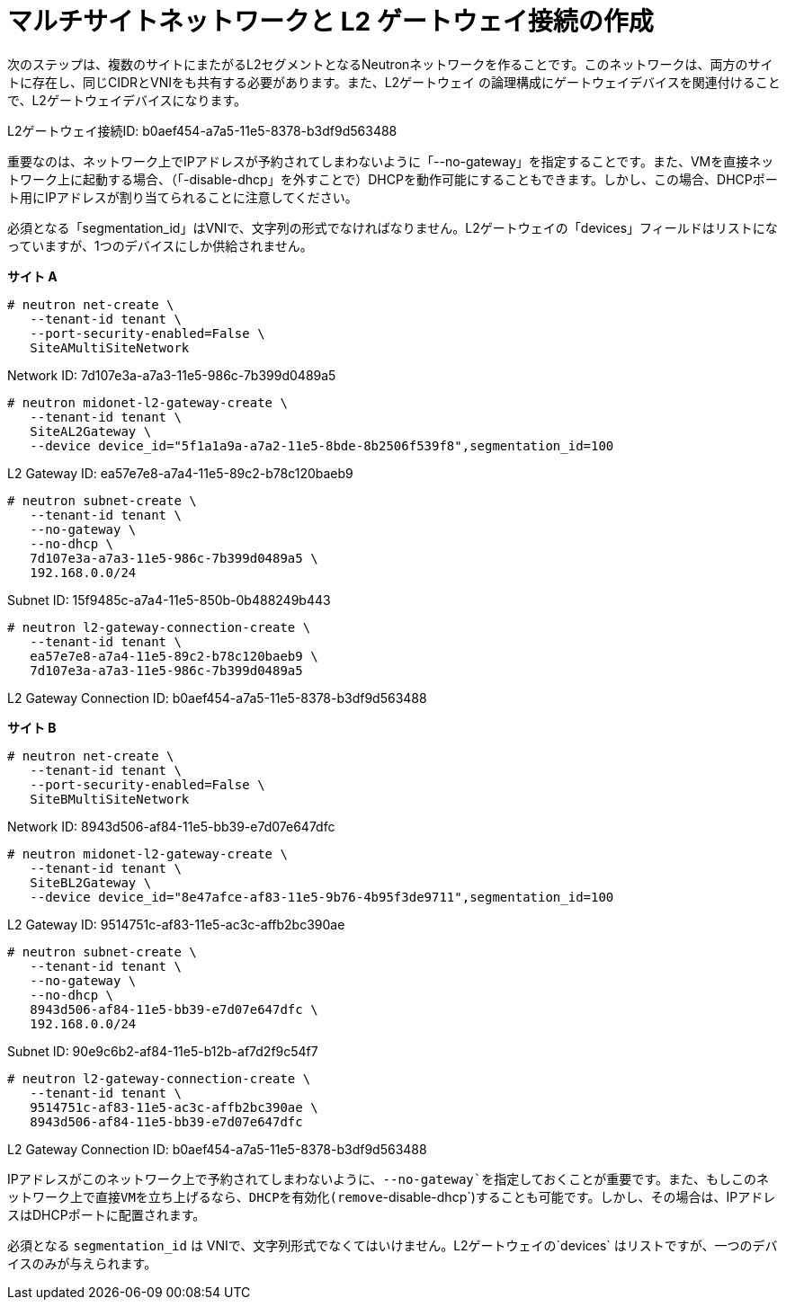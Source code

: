 [router_peering_create_multiside_network]
= マルチサイトネットワークと L2 ゲートウェイ接続の作成

次のステップは、複数のサイトにまたがるL2セグメントとなるNeutronネットワークを作ることです。このネットワークは、両方のサイトに存在し、同じCIDRとVNIをも共有する必要があります。また、L2ゲートウェイ の論理構成にゲートウェイデバイスを関連付けることで、L2ゲートウェイデバイスになります。

L2ゲートウェイ接続ID: b0aef454-a7a5-11e5-8378-b3df9d563488

重要なのは、ネットワーク上でIPアドレスが予約されてしまわないように「--no-gateway」を指定することです。また、VMを直接ネットワーク上に起動する場合、（「-disable-dhcp」を外すことで）DHCPを動作可能にすることもできます。しかし、この場合、DHCPポート用にIPアドレスが割り当てられることに注意してください。

必須となる「segmentation_id」はVNIで、文字列の形式でなければなりません。L2ゲートウェイの「devices」フィールドはリストになっていますが、1つのデバイスにしか供給されません。


*サイト A*

[source]
----
# neutron net-create \
   --tenant-id tenant \
   --port-security-enabled=False \
   SiteAMultiSiteNetwork
----

Network ID: 7d107e3a-a7a3-11e5-986c-7b399d0489a5

[literal,subs="quotes"]
----
# neutron midonet-l2-gateway-create \
   --tenant-id tenant \
   SiteAL2Gateway \
   --device device_id="5f1a1a9a-a7a2-11e5-8bde-8b2506f539f8",segmentation_id=100
----

L2 Gateway ID: ea57e7e8-a7a4-11e5-89c2-b78c120baeb9

[source]
----
# neutron subnet-create \
   --tenant-id tenant \
   --no-gateway \
   --no-dhcp \
   7d107e3a-a7a3-11e5-986c-7b399d0489a5 \
   192.168.0.0/24
----

Subnet ID: 15f9485c-a7a4-11e5-850b-0b488249b443

[literal,subs="quotes"]
----
# neutron l2-gateway-connection-create \
   --tenant-id tenant \
   ea57e7e8-a7a4-11e5-89c2-b78c120baeb9 \
   7d107e3a-a7a3-11e5-986c-7b399d0489a5
----

L2 Gateway Connection ID: b0aef454-a7a5-11e5-8378-b3df9d563488

*サイト B*

[source]
----
# neutron net-create \
   --tenant-id tenant \
   --port-security-enabled=False \
   SiteBMultiSiteNetwork
----

Network ID: 8943d506-af84-11e5-bb39-e7d07e647dfc

[literal,subs="quotes"]
----
# neutron midonet-l2-gateway-create \
   --tenant-id tenant \
   SiteBL2Gateway \
   --device device_id="8e47afce-af83-11e5-9b76-4b95f3de9711",segmentation_id=100
----

L2 Gateway ID: 9514751c-af83-11e5-ac3c-affb2bc390ae

[source]
----
# neutron subnet-create \
   --tenant-id tenant \
   --no-gateway \
   --no-dhcp \
   8943d506-af84-11e5-bb39-e7d07e647dfc \
   192.168.0.0/24
----

Subnet ID: 90e9c6b2-af84-11e5-b12b-af7d2f9c54f7

[literal,subs="quotes"]
----
# neutron l2-gateway-connection-create \
   --tenant-id tenant \
   9514751c-af83-11e5-ac3c-affb2bc390ae \
   8943d506-af84-11e5-bb39-e7d07e647dfc
----

L2 Gateway Connection ID: b0aef454-a7a5-11e5-8378-b3df9d563488

IPアドレスがこのネットワーク上で予約されてしまわないように、`--no-gateway`を指定しておくことが重要です。また、もしこのネットワーク上で直接VMを立ち上げるなら、DHCPを有効化(remove`-disable-dhcp`)することも可能です。しかし、その場合は、IPアドレスはDHCPポートに配置されます。

必須となる `segmentation_id` は VNIで、文字列形式でなくてはいけません。L2ゲートウェイの`devices` はリストですが、一つのデバイスのみが与えられます。